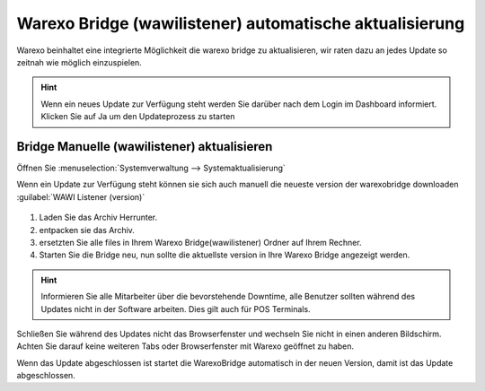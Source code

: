 Warexo Bridge (wawilistener) automatische aktualisierung
########################################################

Warexo beinhaltet eine integrierte Möglichkeit die warexo bridge zu aktualisieren, wir raten dazu an jedes Update so
zeitnah wie möglich einzuspielen.

.. Hint:: Wenn ein neues Update zur Verfügung steht werden Sie darüber nach dem Login im Dashboard informiert. 
          Klicken Sie auf Ja um den Updateprozess zu starten

.. figure:: /_static/img/screenshots/bridge-update-dashborad.png
   :figclass: sticky-right
   :alt: Warexo Bridge Update

Bridge Manuelle (wawilistener) aktualisieren
~~~~~~~~~~~~~~~~~~~~~~~~~~~~~~~~~~~~~~~~~~~~~
Öffnen Sie :menuselection:`Systemverwaltung --> Systemaktualisierung`

Wenn ein Update zur Verfügung steht können sie sich auch manuell die neueste version der warexobridge downloaden :guilabel:`WAWI Listener (version)`

.. figure:: /_static/img/screenshots/bridge-update-manuell.png
   :figclass: sticky-right
   :alt: Warexo Bridge Update

1. Laden Sie das Archiv Herrunter.
2. entpacken sie das Archiv.
3. ersetzten Sie alle files in Ihrem Warexo Bridge(wawilistener) Ordner auf Ihrem Rechner.
4. Starten Sie die Bridge neu, nun sollte die aktuellste version in Ihre Warexo Bridge angezeigt werden.

.. figure:: /_static/img/screenshots/bridge-version.png
   :figclass: sticky-right
   :alt: Warexo Bridge Update

.. Hint:: Informieren Sie alle Mitarbeiter über die bevorstehende Downtime, alle Benutzer sollten während des Updates nicht in der Software arbeiten. 
          Dies gilt auch für POS Terminals.

Schließen Sie während des Updates nicht das Browserfenster und wechseln Sie nicht in einen anderen Bildschirm.
Achten Sie darauf keine weiteren Tabs oder Browserfenster mit Warexo geöffnet zu haben.

Wenn das Update abgeschlossen ist startet die WarexoBridge automatisch in der neuen Version, damit ist das Update abgeschlossen.
